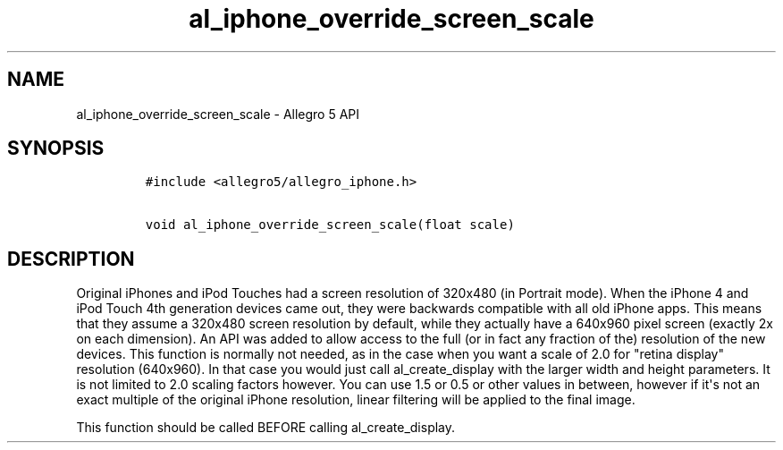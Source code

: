.TH "al_iphone_override_screen_scale" "3" "" "Allegro reference manual" ""
.SH NAME
.PP
al_iphone_override_screen_scale \- Allegro 5 API
.SH SYNOPSIS
.IP
.nf
\f[C]
#include\ <allegro5/allegro_iphone.h>

void\ al_iphone_override_screen_scale(float\ scale)
\f[]
.fi
.SH DESCRIPTION
.PP
Original iPhones and iPod Touches had a screen resolution of 320x480 (in
Portrait mode).
When the iPhone 4 and iPod Touch 4th generation devices came out, they
were backwards compatible with all old iPhone apps.
This means that they assume a 320x480 screen resolution by default,
while they actually have a 640x960 pixel screen (exactly 2x on each
dimension).
An API was added to allow access to the full (or in fact any fraction of
the) resolution of the new devices.
This function is normally not needed, as in the case when you want a
scale of 2.0 for "retina display" resolution (640x960).
In that case you would just call al_create_display with the larger width
and height parameters.
It is not limited to 2.0 scaling factors however.
You can use 1.5 or 0.5 or other values in between, however if it\[aq]s
not an exact multiple of the original iPhone resolution, linear
filtering will be applied to the final image.
.PP
This function should be called BEFORE calling al_create_display.
